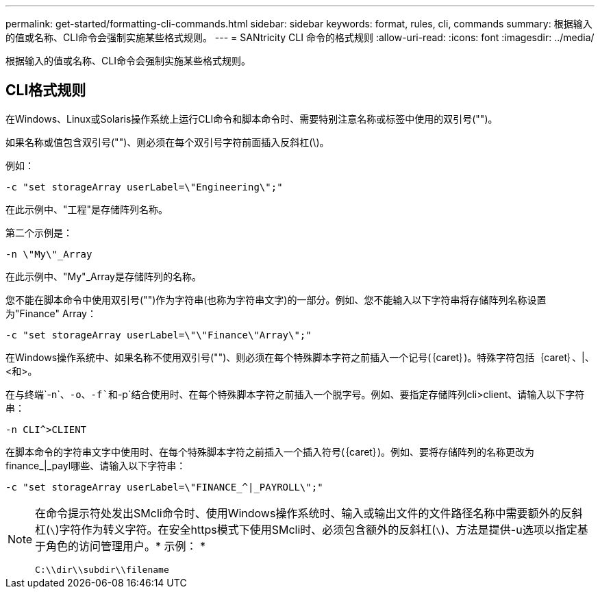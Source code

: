 ---
permalink: get-started/formatting-cli-commands.html 
sidebar: sidebar 
keywords: format, rules, cli, commands 
summary: 根据输入的值或名称、CLI命令会强制实施某些格式规则。 
---
= SANtricity CLI 命令的格式规则
:allow-uri-read: 
:icons: font
:imagesdir: ../media/


[role="lead"]
根据输入的值或名称、CLI命令会强制实施某些格式规则。



== CLI格式规则

在Windows、Linux或Solaris操作系统上运行CLI命令和脚本命令时、需要特别注意名称或标签中使用的双引号("")。

如果名称或值包含双引号("")、则必须在每个双引号字符前面插入反斜杠(\)。

例如：

[listing]
----
-c "set storageArray userLabel=\"Engineering\";"
----
在此示例中、"工程"是存储阵列名称。

第二个示例是：

[listing]
----
-n \"My\"_Array
----
在此示例中、"My"_Array是存储阵列的名称。

您不能在脚本命令中使用双引号("")作为字符串(也称为字符串文字)的一部分。例如、您不能输入以下字符串将存储阵列名称设置为"Finance" Array：

[listing]
----
-c "set storageArray userLabel=\"\"Finance\"Array\";"
----
在Windows操作系统中、如果名称不使用双引号("")、则必须在每个特殊脚本字符之前插入一个记号(｛caret｝)。特殊字符包括｛caret｝、|、<和>。

在与终端`-n`、`-o`、`-f`和`-p`结合使用时、在每个特殊脚本字符之前插入一个脱字号。例如、要指定存储阵列cli>client、请输入以下字符串：

[listing]
----
-n CLI^>CLIENT
----
在脚本命令的字符串文字中使用时、在每个特殊脚本字符之前插入一个插入符号(｛caret｝)。例如、要将存储阵列的名称更改为finance_|_payl哪些、请输入以下字符串：

[listing]
----
-c "set storageArray userLabel=\"FINANCE_^|_PAYROLL\";"
----
[NOTE]
====
在命令提示符处发出SMcli命令时、使用Windows操作系统时、输入或输出文件的文件路径名称中需要额外的反斜杠(`\`)字符作为转义字符。在安全https模式下使用SMcli时、必须包含额外的反斜杠(`\`)、方法是提供-u选项以指定基于角色的访问管理用户。* 示例： *

[listing]
----
C:\\dir\\subdir\\filename
----
====